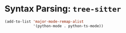 #+STARTUP: showall

* Syntax Parsing: ~tree-sitter~

#+begin_src emacs-lisp
  (add-to-list 'major-mode-remap-alist
               '(python-mode . python-ts-mode))
#+end_src

